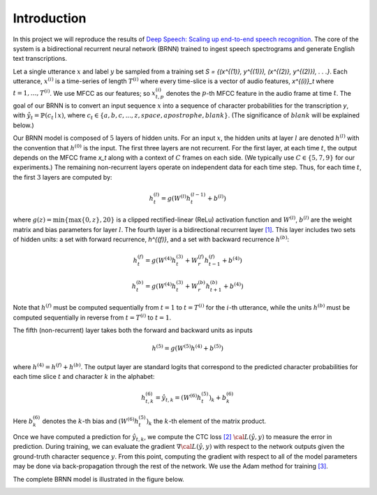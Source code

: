 Introduction
============

In this project we will reproduce the results of
`Deep Speech: Scaling up end-to-end speech recognition <http://arxiv.org/abs/1412.5567>`_.
The core of the system is a bidirectional recurrent neural network (BRNN)
trained to ingest speech spectrograms and generate English text transcriptions.

Let a single utterance :math:`x` and label :math:`y` be sampled from a training set
`S = \{(x^{(1)}, y^{(1)}), (x^{(2)}, y^{(2)}), . . .\}`.
Each utterance, :math:`x^{(i)}` is a time-series of length :math:`T^{(i)}`
where every time-slice is a vector of audio features,
`x^{(i)}_t` where :math:`t=1,\ldots,T^{(i)}`.
We use MFCC as our features; so :math:`x^{(i)}_{t,p}` denotes the :math:`p`-th MFCC feature
in the audio frame at time :math:`t`. The goal of our BRNN is to convert an input
sequence :math:`x` into a sequence of character probabilities for the transcription
`y`, with :math:`\hat{y}_t =\mathbb{P}(c_t \mid x)`,
where :math:`c_t \in \{a,b,c, . . . , z, space, apostrophe, blank\}`.
(The significance of :math:`blank` will be explained below.)

Our BRNN model is composed of :math:`5` layers of hidden units.
For an input :math:`x`, the hidden units at layer :math:`l` are denoted :math:`h^{(l)}` with the
convention that :math:`h^{(0)}` is the input. The first three layers are not recurrent.
For the first layer, at each time :math:`t`, the output depends on the MFCC frame
`x_t` along with a context of :math:`C` frames on each side.
(We typically use :math:`C \in \{5, 7, 9\}` for our experiments.)
The remaining non-recurrent layers operate on independent data for each time step.
Thus, for each time :math:`t`, the first :math:`3` layers are computed by:

.. math::
    h^{(l)}_t = g(W^{(l)} h^{(l-1)}_t + b^{(l)})

where :math:`g(z) = \min\{\max\{0, z\}, 20\}` is a clipped rectified-linear (ReLu)
activation function and :math:`W^{(l)}`, :math:`b^{(l)}` are the weight matrix and bias
parameters for layer :math:`l`. The fourth layer is a bidirectional recurrent
layer `[1] <http://www.di.ufpe.br/~fnj/RNA/bibliografia/BRNN.pdf>`_.
This layer includes two sets of hidden units: a set with forward recurrence,
`h^{(f)}`, and a set with backward recurrence :math:`h^{(b)}`:

.. math::
    h^{(f)}_t = g(W^{(4)} h^{(3)}_t + W^{(f)}_r h^{(f)}_{t-1} + b^{(4)})

    h^{(b)}_t = g(W^{(4)} h^{(3)}_t + W^{(b)}_r h^{(b)}_{t+1} + b^{(4)})

Note that :math:`h^{(f)}` must be computed sequentially from :math:`t = 1` to :math:`t = T^{(i)}`
for the :math:`i`-th utterance, while the units :math:`h^{(b)}` must be computed
sequentially in reverse from :math:`t = T^{(i)}` to :math:`t = 1`.

The fifth (non-recurrent) layer takes both the forward and backward units as inputs

.. math::
    h^{(5)} = g(W^{(5)} h^{(4)} + b^{(5)})

where :math:`h^{(4)} = h^{(f)} + h^{(b)}`. The output layer are standard logits that
correspond to the predicted character probabilities for each time slice :math:`t` and
character :math:`k` in the alphabet:

.. math::
    h^{(6)}_{t,k} = \hat{y}_{t,k} = (W^{(6)} h^{(5)}_t)_k + b^{(6)}_k

Here :math:`b^{(6)}_k` denotes the :math:`k`-th bias and :math:`(W^{(6)} h^{(5)}_t)_k` the :math:`k`-th
element of the matrix product.

Once we have computed a prediction for :math:`\hat{y}_{t,k}`, we compute the CTC loss
`[2] <http://www.cs.toronto.edu/~graves/preprint.pdf>`_ :math:`\cal{L}(\hat{y}, y)`
to measure the error in prediction. During training, we can evaluate the gradient
:math:`\nabla \cal{L}(\hat{y}, y)` with respect to the network outputs given the
ground-truth character sequence :math:`y`. From this point, computing the gradient
with respect to all of the model parameters may be done via back-propagation
through the rest of the network. We use the Adam method for training
`[3] <http://arxiv.org/abs/1412.6980>`_.

The complete BRNN model is illustrated in the figure below.

.. image:: ../images/rnn_fig-624x548.png
    :alt: DeepSpeech BRNN
